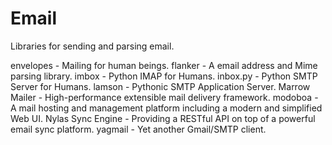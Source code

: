 * Email

Libraries for sending and parsing email.

envelopes - Mailing for human beings.
flanker - A email address and Mime parsing library.
imbox - Python IMAP for Humans.
inbox.py - Python SMTP Server for Humans.
lamson - Pythonic SMTP Application Server.
Marrow Mailer - High-performance extensible mail delivery framework.
modoboa - A mail hosting and management platform including a modern and simplified Web UI.
Nylas Sync Engine - Providing a RESTful API on top of a powerful email sync platform.
yagmail - Yet another Gmail/SMTP client.
